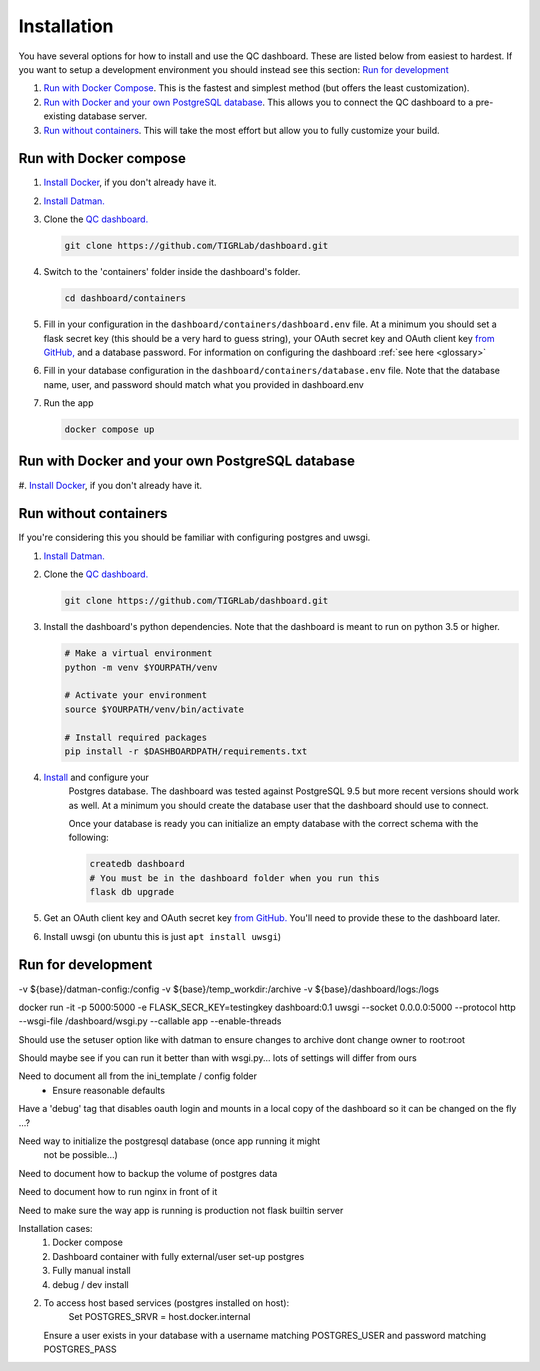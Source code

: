 ------------
Installation
------------

You have several options for how to install and use the QC dashboard. These are
listed below from easiest to hardest. If you want to setup a development
environment you should instead see this section:  `Run for development`_

#. `Run with Docker Compose`_. This is the fastest and simplest method
   (but offers the least customization).
#. `Run with Docker and your own PostgreSQL database`_. This allows you to  
   connect the QC dashboard to a pre-existing database server.
#. `Run without containers`_. This will take the most effort but allow you  
   to fully customize your build.

Run with Docker compose
---------------------
#. `Install Docker <https://docs.docker.com/get-docker/>`_, if you don't 
   already have it.
#. `Install Datman. <http://imaging-genetics.camh.ca/datman/installation.html>`_
#. Clone the `QC dashboard. <https://github.com/TIGRLab/dashboard.git>`_

   .. code-block:: bash

      git clone https://github.com/TIGRLab/dashboard.git
#. Switch to the 'containers' folder inside the dashboard's folder.

   .. code-block:: bash
   
      cd dashboard/containers
#. Fill in your configuration in the ``dashboard/containers/dashboard.env`` file. 
   At a minimum you should set a flask secret key (this should be a very hard 
   to guess string), your OAuth secret key and OAuth client key 
   `from GitHub, <https://docs.github.com/en/developers/apps/building-oauth-apps/creating-an-oauth-app>`_
   and a database password. For information on configuring the dashboard
   :ref:`see here <glossary>`   
#. Fill in your database configuration in the ``dashboard/containers/database.env`` 
   file. Note that the database name, user, and password should match what you 
   provided in dashboard.env
#. Run the app

   .. code-block:: bash
   
      docker compose up


Run with Docker and your own PostgreSQL database
------------------------------------------------
#. `Install Docker <https://docs.docker.com/get-docker/>`_, if you don't
already have it.

Run without containers
----------------------
If you're considering this you should be familiar with configuring postgres 
and uwsgi.

#. `Install Datman. <http://imaging-genetics.camh.ca/datman/installation.html>`_
#. Clone the `QC dashboard. <https://github.com/TIGRLab/dashboard.git>`_

   .. code-block:: bash

      git clone https://github.com/TIGRLab/dashboard.git
#. Install the dashboard's python dependencies. Note that the dashboard is 
   meant to run on python 3.5 or higher.

   .. code-block:: bash
   
      # Make a virtual environment
      python -m venv $YOURPATH/venv
      
      # Activate your environment
      source $YOURPATH/venv/bin/activate
      
      # Install required packages
      pip install -r $DASHBOARDPATH/requirements.txt
#. `Install <https://www.postgresql.org/download/>`_ and configure your 
    Postgres database. The dashboard was tested against PostgreSQL 9.5 but more 
    recent versions should work as well. At a minimum you should create the
    database user that the dashboard should use to connect.
    
    Once your database is ready you can initialize an empty database with the
    correct schema with the following:
    
    .. code-block:: bash
    
       createdb dashboard
       # You must be in the dashboard folder when you run this
       flask db upgrade
#. Get an OAuth client key and OAuth secret key `from GitHub. <https://docs.github.com/en/developers/apps/building-oauth-apps/creating-an-oauth-app>`_
   You'll need to provide these to the dashboard later.
#. Install uwsgi (on ubuntu this is just ``apt install uwsgi``)

Run for development
-------------------








-v ${base}/datman-config:/config
-v ${base}/temp_workdir:/archive
-v ${base}/dashboard/logs:/logs


docker run -it -p 5000:5000 -e FLASK_SECR_KEY=testingkey dashboard:0.1 uwsgi --socket 0.0.0.0:5000 --protocol http --wsgi-file /dashboard/wsgi.py --callable app --enable-threads


Should use the setuser option like with datman to ensure
changes to archive dont change owner to root:root

Should maybe see if you can run it better than with wsgi.py... lots of
settings will differ from ours

Need to document all from the ini_template / config folder
  - Ensure reasonable defaults


Have a 'debug' tag that disables oauth login and mounts in a local
copy of the dashboard so it can be changed on the fly ...?

Need way to initialize the postgresql database (once app running it might
  not be possible...)

Need to document how to backup the volume of postgres data

Need to document how to run nginx in front of it

Need to make sure the way app is running is production not flask builtin server


Installation cases:
  1. Docker compose
  2. Dashboard container with fully external/user set-up postgres
  3. Fully manual install
  4. debug / dev install

2.
  To access host based services (postgres installed on host):
      Set POSTGRES_SRVR = host.docker.internal
  Ensure a user exists in your database with a username matching POSTGRES_USER
  and password matching POSTGRES_PASS
